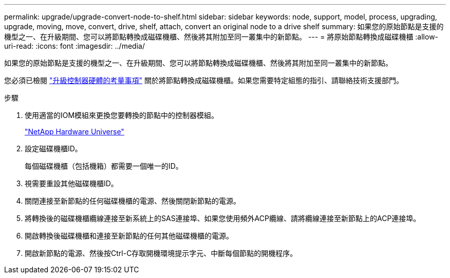 ---
permalink: upgrade/upgrade-convert-node-to-shelf.html 
sidebar: sidebar 
keywords: node, support, model, process, upgrading, upgrade, moving, move, convert, drive, shelf, attach, convert an original node to a drive shelf 
summary: 如果您的原始節點是支援的機型之一、在升級期間、您可以將節點轉換成磁碟機櫃、然後將其附加至同一叢集中的新節點。 
---
= 將原始節點轉換成磁碟機櫃
:allow-uri-read: 
:icons: font
:imagesdir: ../media/


[role="lead"]
如果您的原始節點是支援的機型之一、在升級期間、您可以將節點轉換成磁碟機櫃、然後將其附加至同一叢集中的新節點。

您必須已檢閱 link:upgrade-considerations.html["升級控制器硬體的考量事項"] 關於將節點轉換成磁碟機櫃。如果您需要特定組態的指引、請聯絡技術支援部門。

.步驟
. 使用適當的IOM模組來更換您要轉換的節點中的控制器模組。
+
https://hwu.netapp.com["NetApp Hardware Universe"^]

. 設定磁碟機櫃ID。
+
每個磁碟機櫃（包括機箱）都需要一個唯一的ID。

. 視需要重設其他磁碟機櫃ID。
. 關閉連接至新節點的任何磁碟機櫃的電源、然後關閉新節點的電源。
. 將轉換後的磁碟機櫃纜線連接至新系統上的SAS連接埠、如果您使用頻外ACP纜線、請將纜線連接至新節點上的ACP連接埠。
. 開啟轉換後磁碟機櫃和連接至新節點的任何其他磁碟機櫃的電源。
. 開啟新節點的電源、然後按Ctrl-C存取開機環境提示字元、中斷每個節點的開機程序。

